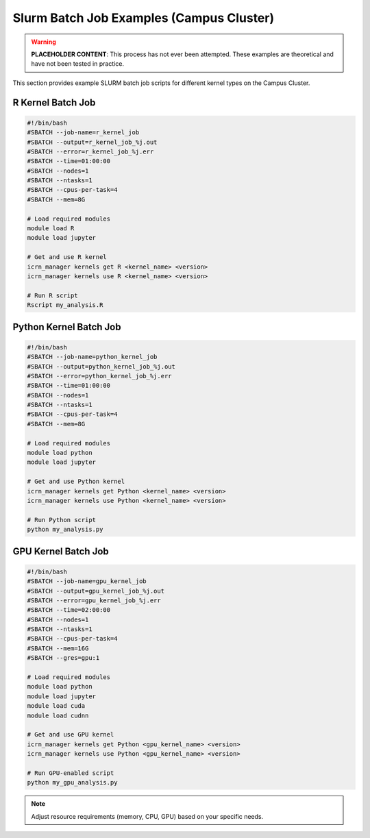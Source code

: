 Slurm Batch Job Examples (Campus Cluster)
========================================

.. warning::
   **PLACEHOLDER CONTENT**: This process has not ever been attempted. These examples are theoretical and have not been tested in practice.

This section provides example SLURM batch job scripts for different kernel types on the Campus Cluster.

R Kernel Batch Job
------------------

.. code-block:: bash

   #!/bin/bash
   #SBATCH --job-name=r_kernel_job
   #SBATCH --output=r_kernel_job_%j.out
   #SBATCH --error=r_kernel_job_%j.err
   #SBATCH --time=01:00:00
   #SBATCH --nodes=1
   #SBATCH --ntasks=1
   #SBATCH --cpus-per-task=4
   #SBATCH --mem=8G

   # Load required modules
   module load R
   module load jupyter

   # Get and use R kernel
   icrn_manager kernels get R <kernel_name> <version>
   icrn_manager kernels use R <kernel_name> <version>

   # Run R script
   Rscript my_analysis.R

Python Kernel Batch Job
----------------------

.. code-block:: bash

   #!/bin/bash
   #SBATCH --job-name=python_kernel_job
   #SBATCH --output=python_kernel_job_%j.out
   #SBATCH --error=python_kernel_job_%j.err
   #SBATCH --time=01:00:00
   #SBATCH --nodes=1
   #SBATCH --ntasks=1
   #SBATCH --cpus-per-task=4
   #SBATCH --mem=8G

   # Load required modules
   module load python
   module load jupyter

   # Get and use Python kernel
   icrn_manager kernels get Python <kernel_name> <version>
   icrn_manager kernels use Python <kernel_name> <version>

   # Run Python script
   python my_analysis.py

GPU Kernel Batch Job
-------------------

.. code-block:: bash

   #!/bin/bash
   #SBATCH --job-name=gpu_kernel_job
   #SBATCH --output=gpu_kernel_job_%j.out
   #SBATCH --error=gpu_kernel_job_%j.err
   #SBATCH --time=02:00:00
   #SBATCH --nodes=1
   #SBATCH --ntasks=1
   #SBATCH --cpus-per-task=4
   #SBATCH --mem=16G
   #SBATCH --gres=gpu:1

   # Load required modules
   module load python
   module load jupyter
   module load cuda
   module load cudnn

   # Get and use GPU kernel
   icrn_manager kernels get Python <gpu_kernel_name> <version>
   icrn_manager kernels use Python <gpu_kernel_name> <version>

   # Run GPU-enabled script
   python my_gpu_analysis.py

.. note::
   Adjust resource requirements (memory, CPU, GPU) based on your specific needs. 